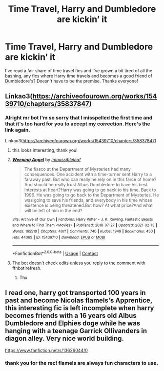 #+TITLE: Time Travel, Harry and Dumbledore are kickin’ it

* Time Travel, Harry and Dumbledore are kickin’ it
:PROPERTIES:
:Author: ihavebeengruntled
:Score: 38
:DateUnix: 1622042418.0
:DateShort: 2021-May-26
:FlairText: Request
:END:
I've read a fair share of time travel fics and I've grown a bit tired of all the bashing, any fics where Harry time travels and becomes a good friend of Dumbledore's? Doesn't have to be the premise. Thanks everyone!


** Linkao3([[https://archiveofourown.org/works/15439710/chapters/35837847]])
:PROPERTIES:
:Author: EliseCz1
:Score: 8
:DateUnix: 1622043795.0
:DateShort: 2021-May-26
:END:

*** Alright mr bot I'm so sorry that I misspelled the first time and that it's too hard for you to accept my correction. Here's the link again.

Linkao3([[https://archiveofourown.org/works/15439710/chapters/35837847]])
:PROPERTIES:
:Author: EliseCz1
:Score: 15
:DateUnix: 1622044828.0
:DateShort: 2021-May-26
:END:

**** this looks interesting, thank you!
:PROPERTIES:
:Author: ihavebeengruntled
:Score: 6
:DateUnix: 1622057699.0
:DateShort: 2021-May-27
:END:


**** [[https://archiveofourown.org/works/15439710][*/Weeping Angel/*]] by [[https://www.archiveofourown.org/users/impossibleleaf/pseuds/impossibleleaf][/impossibleleaf/]]

#+begin_quote
  The fiasco at the Department of Mysteries had many consequences. One accident with a time-turner sent Harry to a faraway past. But who can really he rely on in this farce of home? And should he really trust Albus Dumbledore to have his best interests at heart?Harry was going to go back to his time. Back to 1996. He was going to go back to the Department of Mysteries. He was going to save his friends, and everybody in his time whose existence is being threatened.But how? At what price?And what will be left of him in the end?
#+end_quote

^{/Site/:} ^{Archive} ^{of} ^{Our} ^{Own} ^{*|*} ^{/Fandoms/:} ^{Harry} ^{Potter} ^{-} ^{J.} ^{K.} ^{Rowling,} ^{Fantastic} ^{Beasts} ^{and} ^{Where} ^{to} ^{Find} ^{Them} ^{<Movies>} ^{*|*} ^{/Published/:} ^{2018-07-27} ^{*|*} ^{/Updated/:} ^{2021-02-13} ^{*|*} ^{/Words/:} ^{165510} ^{*|*} ^{/Chapters/:} ^{40/?} ^{*|*} ^{/Comments/:} ^{740} ^{*|*} ^{/Kudos/:} ^{1949} ^{*|*} ^{/Bookmarks/:} ^{450} ^{*|*} ^{/Hits/:} ^{44069} ^{*|*} ^{/ID/:} ^{15439710} ^{*|*} ^{/Download/:} ^{[[https://archiveofourown.org/downloads/15439710/Weeping%20Angel.epub?updated_at=1621257309][EPUB]]} ^{or} ^{[[https://archiveofourown.org/downloads/15439710/Weeping%20Angel.mobi?updated_at=1621257309][MOBI]]}

--------------

*FanfictionBot*^{2.0.0-beta} | [[https://github.com/FanfictionBot/reddit-ffn-bot/wiki/Usage][Usage]] | [[https://www.reddit.com/message/compose?to=tusing][Contact]]
:PROPERTIES:
:Author: FanfictionBot
:Score: 3
:DateUnix: 1622044844.0
:DateShort: 2021-May-26
:END:


**** The bot doesn't check edits unless you reply to the comment with ffnbot!refresh.
:PROPERTIES:
:Author: Miqdad_Suleman
:Score: 2
:DateUnix: 1622116629.0
:DateShort: 2021-May-27
:END:

***** Thx
:PROPERTIES:
:Author: EliseCz1
:Score: 2
:DateUnix: 1622116689.0
:DateShort: 2021-May-27
:END:


** I read one, harry got transported 100 years in past and become Nicolas flamels's Apprentice, this interesting fic is left incomplete when harry becomes friends with a 16 years old Albus Dumbledore and Elphies doge while he was hanging with a teenage Garrick Ollivanders in diagon alley. Very nice world building.

[[https://www.fanfiction.net/s/13626044/0]]
:PROPERTIES:
:Author: Justexisting2110
:Score: 5
:DateUnix: 1622133381.0
:DateShort: 2021-May-27
:END:

*** thank you for the rec! flamels are always fun characters to use.
:PROPERTIES:
:Author: ihavebeengruntled
:Score: 2
:DateUnix: 1622135592.0
:DateShort: 2021-May-27
:END:
